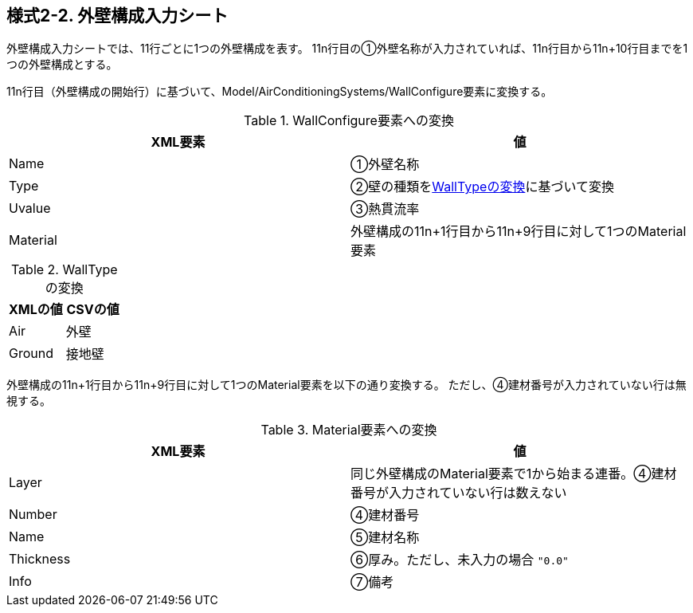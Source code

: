 == 様式2-2. 外壁構成入力シート

外壁構成入力シートでは、11行ごとに1つの外壁構成を表す。
11n行目の①外壁名称が入力されていれば、11n行目から11n+10行目までを1つの外壁構成とする。

11n行目（外壁構成の開始行）に基づいて、Model/AirConditioningSystems/WallConfigure要素に変換する。

.WallConfigure要素への変換
[options="header"]
|===
|XML要素 |値

|Name |①外壁名称
|Type |②壁の種類を<<WallType>>に基づいて変換
|Uvalue |③熱貫流率
|Material |外壁構成の11n+1行目から11n+9行目に対して1つのMaterial要素
|===

.WallTypeの変換
[[WallType]]
[options="header"]
|===
|XMLの値 |CSVの値

|Air |外壁
|Ground |接地壁
|===

外壁構成の11n+1行目から11n+9行目に対して1つのMaterial要素を以下の通り変換する。
ただし、④建材番号が入力されていない行は無視する。

.Material要素への変換
[options="header"]
|===
|XML要素 |値

|Layer |同じ外壁構成のMaterial要素で1から始まる連番。④建材番号が入力されていない行は数えない
|Number |④建材番号
|Name |⑤建材名称
|Thickness |⑥厚み。ただし、未入力の場合 `"0.0"`
|Info |⑦備考
|===